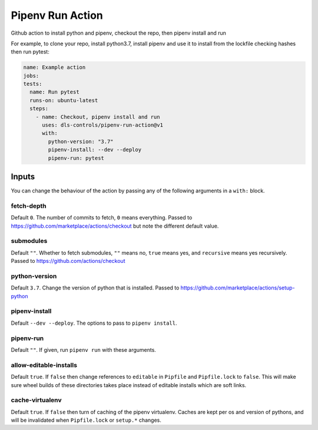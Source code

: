 Pipenv Run Action
=================

Github action to install python and pipenv, checkout the repo, then pipenv
install and run

For example, to clone your repo, install python3.7, install pipenv and
use it to install from the lockfile checking hashes then run pytest:

.. code-block:: yaml

    name: Example action
    jobs:
    tests:
      name: Run pytest
      runs-on: ubuntu-latest
      steps:
        - name: Checkout, pipenv install and run
          uses: dls-controls/pipenv-run-action@v1
          with:
            python-version: "3.7"
            pipenv-install: --dev --deploy
            pipenv-run: pytest

Inputs
------

You can change the behaviour of the action by passing any of the following
arguments in a ``with:`` block.

fetch-depth
~~~~~~~~~~~

Default ``0``. The number of commits to fetch, ``0`` means everything. Passed to
https://github.com/marketplace/actions/checkout but note the different default
value.

submodules
~~~~~~~~~~

Default ``""``. Whether to fetch submodules, ``""`` means no, ``true`` means
yes, and ``recursive`` means yes recursively. Passed to
https://github.com/actions/checkout

python-version
~~~~~~~~~~~~~~

Default ``3.7``. Change the version of python that is installed. Passed to
https://github.com/marketplace/actions/setup-python

pipenv-install
~~~~~~~~~~~~~~

Default ``--dev --deploy``. The options to pass to ``pipenv install``.

pipenv-run
~~~~~~~~~~

Default ``""``. If given, run ``pipenv run`` with these arguments.

allow-editable-installs
~~~~~~~~~~~~~~~~~~~~~~~

Default ``true``. If ``false`` then change references to ``editable`` in
``Pipfile`` and ``Pipfile.lock`` to ``false``. This will make sure wheel builds
of these directories takes place instead of editable installs which are soft
links.

cache-virtualenv
~~~~~~~~~~~~~~~~

Default ``true``. If ``false`` then turn of caching of the pipenv virtualenv.
Caches are kept per os and version of pythons, and will be invalidated when
``Pipfile.lock`` or ``setup.*`` changes.
